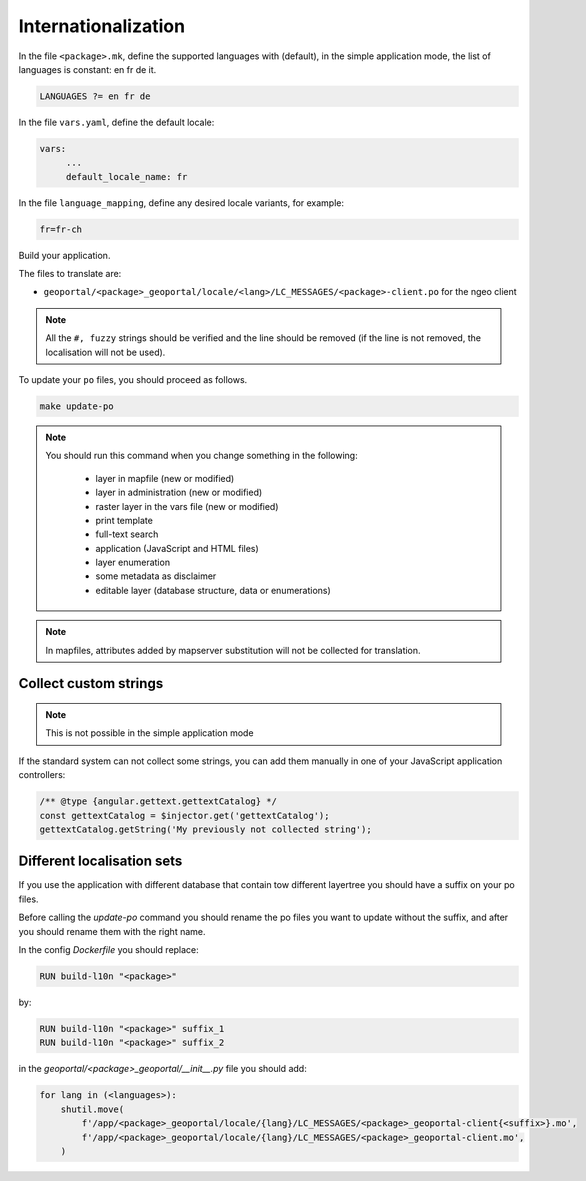 
.. _internationalization:

====================
Internationalization
====================

In the file ``<package>.mk``, define the supported languages with (default),
in the simple application mode, the list of languages is constant: en fr de it.

.. code:: make

   LANGUAGES ?= en fr de

In the file ``vars.yaml``, define the default locale:

.. code:: yaml

   vars:
        ...
        default_locale_name: fr

In the file ``language_mapping``, define any desired locale variants, for example:

.. code:: make

   fr=fr-ch

Build your application.

The files to translate are:

* ``geoportal/<package>_geoportal/locale/<lang>/LC_MESSAGES/<package>-client.po`` for the ngeo client

.. note::

   All the ``#, fuzzy`` strings should be verified and the line should be removed
   (if the line is not removed, the localisation will not be used).

To update your ``po`` files, you should proceed as follows.

.. code:: bash

    make update-po

.. note::

   You should run this command when you change something in the following:

     * layer in mapfile (new or modified)
     * layer in administration (new or modified)
     * raster layer in the vars file (new or modified)
     * print template
     * full-text search
     * application (JavaScript and HTML files)
     * layer enumeration
     * some metadata as disclaimer
     * editable layer (database structure, data or enumerations)

.. note::

   In mapfiles, attributes added by mapserver substitution will not be collected
   for translation.

~~~~~~~~~~~~~~~~~~~~~~
Collect custom strings
~~~~~~~~~~~~~~~~~~~~~~

.. note::

    This is not possible in the simple application mode

If the standard system can not collect some strings, you can add them manually in
one of your JavaScript application controllers:

.. code:: javascript

    /** @type {angular.gettext.gettextCatalog} */
    const gettextCatalog = $injector.get('gettextCatalog');
    gettextCatalog.getString('My previously not collected string');

~~~~~~~~~~~~~~~~~~~~~~~~~~~
Different localisation sets
~~~~~~~~~~~~~~~~~~~~~~~~~~~

If you use the application with different database that contain tow different layertree you should
have a suffix on your po files.

Before calling the `update-po` command you should rename the po files you want to update without the suffix,
and after you should rename them with the right name.

In the config `Dockerfile` you should replace:

.. code:: Dockerfile

   RUN build-l10n "<package>"

by:

.. code:: Dockerfile

   RUN build-l10n "<package>" suffix_1
   RUN build-l10n "<package>" suffix_2

in the `geoportal/<package>_geoportal/__init__.py` file you should add:

.. code:: python

    for lang in (<languages>):
        shutil.move(
            f'/app/<package>_geoportal/locale/{lang}/LC_MESSAGES/<package>_geoportal-client{<suffix>}.mo',
            f'/app/<package>_geoportal/locale/{lang}/LC_MESSAGES/<package>_geoportal-client.mo',
        )

